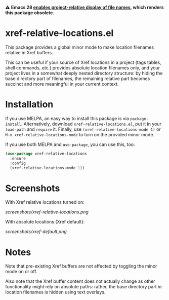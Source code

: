 ⚠️ *Emacs 28 [[https://git.savannah.gnu.org/cgit/emacs.git/commit/etc/NEWS?id=13b59c690ada05f670d8056a6710045b22097c88][enables project-relative display of file names]], which
renders this package obsolete.*

* xref-relative-locations.el

This package provides a global minor mode to make location filenames
relative in Xref buffers.

This can be useful if your source of Xref locations in a project (tags
tables, shell commands, etc.) provides absolute location filenames only,
and your project lives in a somewhat deeply nested directory structure:
by hiding the base directory part of filenames, the remaining relative
part becomes succinct and more meaningful in your current context.

* Installation

If you use MELPA, an easy way to install this package is via
=package-install=. Alternatively, download =xref-relative-locations.el=,
put it in your =load-path= and =require= it. Finally, use
=(xref-relative-locations-mode 1)= or =M-x xref-relative-locations-mode=
to turn on the provided minor mode.

If you use both MELPA and =use-package=, you can use this, too:

#+begin_src emacs-lisp
(use-package xref-relative-locations
  :ensure
  :config
  (xref-relative-locations-mode 1))
#+end_src

* Screenshots

With Xref relative locations turned on:

[[screenshots/xref-relative-locations.png]]

With absolute locations (Xref default):

[[screenshots/xref-default.png]]

* Notes

Note that pre-existing Xref buffers are not affected by toggling the
minor mode on or off.

Also note that the Xref buffer content does not actually change as other
functionality might rely on absolute paths: rather, the base directory
part in location filenames is hidden using text overlays.
